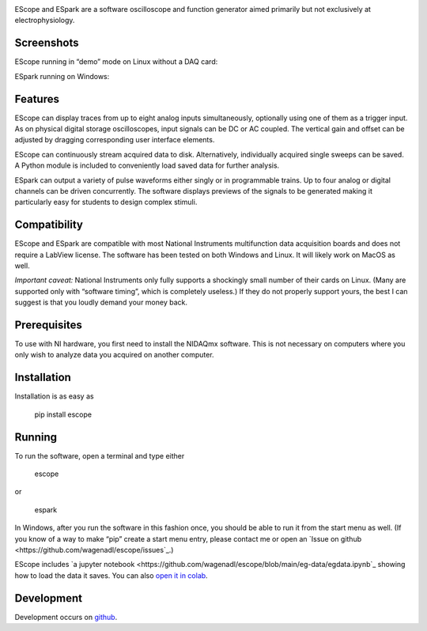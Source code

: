 .. image:: banner.svg
           :width: 900
           :align: center
           :class: no-scaled-link
                   
EScope and ESpark are a software oscilloscope and function generator
aimed primarily but not exclusively at electrophysiology.

Screenshots
===========

EScope running in “demo” mode on Linux without a DAQ card:

.. image:: escope.png
           :width: 600
           :align: center
           :class: no-scaled-link
                   
ESpark running on Windows:
                   
.. image:: espark.png
           :width: 600
           :align: center
           :class: no-scaled-link
                   
Features
========

EScope can display traces from up to eight analog inputs
simultaneously, optionally using one of them as a trigger input. As on
physical digital storage oscilloscopes, input signals can be DC or AC
coupled. The vertical gain and offset can be adjusted by dragging
corresponding user interface elements.

EScope can continuously stream acquired data to disk. Alternatively,
individually acquired single sweeps can be saved. A Python module is
included to conveniently load saved data for further analysis.

ESpark can output a variety of pulse waveforms either singly or in
programmable trains. Up to four analog or digital channels can be
driven concurrently. The software displays previews of the signals to
be generated making it particularly easy for students to design
complex stimuli.

Compatibility
=============

EScope and ESpark are compatible with most National Instruments
multifunction data acquisition boards and does not require a LabView
license. The software has been tested on both Windows and
Linux. It will likely work on MacOS as well.

*Important caveat:* National Instruments only fully supports a
shockingly small number of their cards on Linux. (Many are supported
only with “software timing”, which is completely useless.) If they do
not properly support yours, the best I can suggest is that you loudly
demand your money back.

Prerequisites
=============

To use with NI hardware, you first need to install the NIDAQmx
software. This is not necessary on computers where you only wish to
analyze data you acquired on another computer.

Installation
============

Installation is as easy as

    pip install escope
    
Running
=======

To run the software, open a terminal and type either

    escope

or

    espark
 
In Windows, after you run the software in this fashion once, you
should be able to run it from the start menu as well. (If you know
of a way to make “pip” create a start menu entry, please contact
me or open an `Issue on github <https://github.com/wagenadl/escope/issues`_.)


EScope includes
`a jupyter notebook <https://github.com/wagenadl/escope/blob/main/eg-data/egdata.ipynb`_
showing how to load the data it saves. You can also
`open it in colab <https://colab.research.google.com/github/wagenadl/escope/blob/main/eg-data/egdata.ipynb>`_.

Development
===========

Development occurs on `github <https://github.com/wagenadl/escope>`_.
